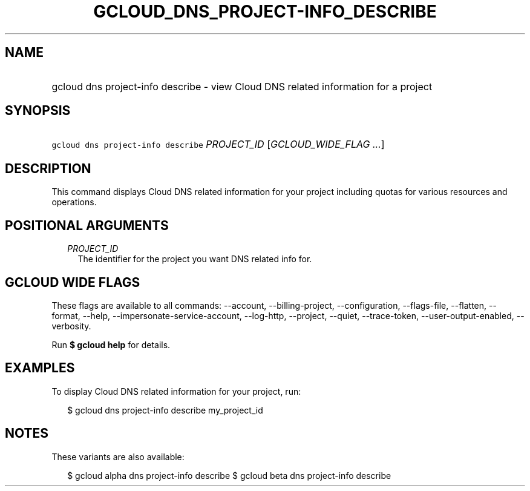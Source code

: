 
.TH "GCLOUD_DNS_PROJECT\-INFO_DESCRIBE" 1



.SH "NAME"
.HP
gcloud dns project\-info describe \- view Cloud DNS related information for a project



.SH "SYNOPSIS"
.HP
\f5gcloud dns project\-info describe\fR \fIPROJECT_ID\fR [\fIGCLOUD_WIDE_FLAG\ ...\fR]



.SH "DESCRIPTION"

This command displays Cloud DNS related information for your project including
quotas for various resources and operations.



.SH "POSITIONAL ARGUMENTS"

.RS 2m
.TP 2m
\fIPROJECT_ID\fR
The identifier for the project you want DNS related info for.


.RE
.sp

.SH "GCLOUD WIDE FLAGS"

These flags are available to all commands: \-\-account, \-\-billing\-project,
\-\-configuration, \-\-flags\-file, \-\-flatten, \-\-format, \-\-help,
\-\-impersonate\-service\-account, \-\-log\-http, \-\-project, \-\-quiet,
\-\-trace\-token, \-\-user\-output\-enabled, \-\-verbosity.

Run \fB$ gcloud help\fR for details.



.SH "EXAMPLES"

To display Cloud DNS related information for your project, run:

.RS 2m
$ gcloud dns project\-info describe my_project_id
.RE



.SH "NOTES"

These variants are also available:

.RS 2m
$ gcloud alpha dns project\-info describe
$ gcloud beta dns project\-info describe
.RE

